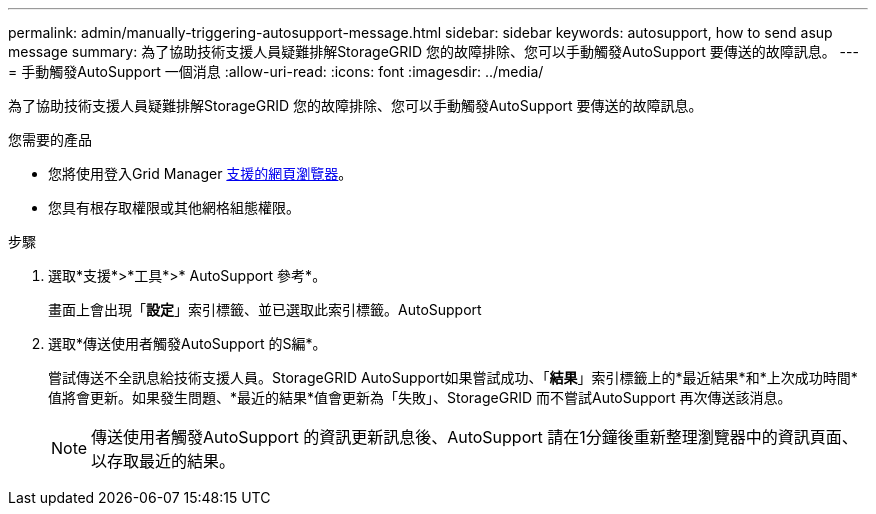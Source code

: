 ---
permalink: admin/manually-triggering-autosupport-message.html 
sidebar: sidebar 
keywords: autosupport, how to send asup message 
summary: 為了協助技術支援人員疑難排解StorageGRID 您的故障排除、您可以手動觸發AutoSupport 要傳送的故障訊息。 
---
= 手動觸發AutoSupport 一個消息
:allow-uri-read: 
:icons: font
:imagesdir: ../media/


[role="lead"]
為了協助技術支援人員疑難排解StorageGRID 您的故障排除、您可以手動觸發AutoSupport 要傳送的故障訊息。

.您需要的產品
* 您將使用登入Grid Manager xref:../admin/web-browser-requirements.adoc[支援的網頁瀏覽器]。
* 您具有根存取權限或其他網格組態權限。


.步驟
. 選取*支援*>*工具*>* AutoSupport 參考*。
+
畫面上會出現「*設定*」索引標籤、並已選取此索引標籤。AutoSupport

. 選取*傳送使用者觸發AutoSupport 的S編*。
+
嘗試傳送不全訊息給技術支援人員。StorageGRID AutoSupport如果嘗試成功、「*結果*」索引標籤上的*最近結果*和*上次成功時間*值將會更新。如果發生問題、*最近的結果*值會更新為「失敗」、StorageGRID 而不嘗試AutoSupport 再次傳送該消息。

+

NOTE: 傳送使用者觸發AutoSupport 的資訊更新訊息後、AutoSupport 請在1分鐘後重新整理瀏覽器中的資訊頁面、以存取最近的結果。



